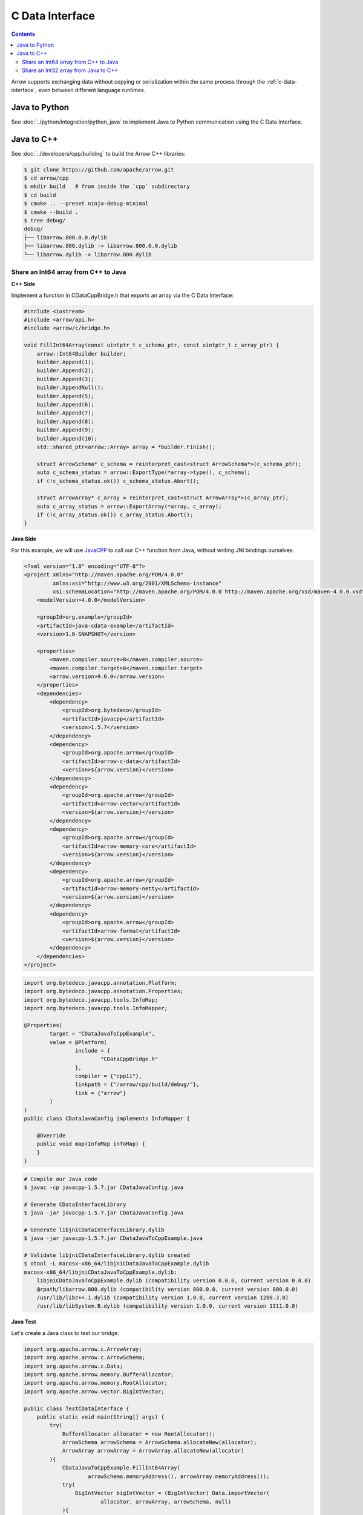 .. Licensed to the Apache Software Foundation (ASF) under one
.. or more contributor license agreements.  See the NOTICE file
.. distributed with this work for additional information
.. regarding copyright ownership.  The ASF licenses this file
.. to you under the Apache License, Version 2.0 (the
.. "License"); you may not use this file except in compliance
.. with the License.  You may obtain a copy of the License at

..   http://www.apache.org/licenses/LICENSE-2.0

.. Unless required by applicable law or agreed to in writing,
.. software distributed under the License is distributed on an
.. "AS IS" BASIS, WITHOUT WARRANTIES OR CONDITIONS OF ANY
.. KIND, either express or implied.  See the License for the
.. specific language governing permissions and limitations
.. under the License.

================
C Data Interface
================

.. contents::

Arrow supports exchanging data without copying or serialization within the same process
through the :ref:`c-data-interface`, even between different language runtimes.

Java to Python
--------------

See :doc:`../python/integration/python_java` to implement Java to
Python communication using the C Data Interface.

Java to C++
-----------

See :doc:`../developers/cpp/building` to build the Arrow C++ libraries:

.. code-block:: shell

   $ git clone https://github.com/apache/arrow.git
   $ cd arrow/cpp
   $ mkdir build   # from inside the `cpp` subdirectory
   $ cd build
   $ cmake .. --preset ninja-debug-minimal
   $ cmake --build .
   $ tree debug/
   debug/
   ├── libarrow.800.0.0.dylib
   ├── libarrow.800.dylib -> libarrow.800.0.0.dylib
   └── libarrow.dylib -> libarrow.800.dylib

Share an Int64 array from C++ to Java
~~~~~~~~~~~~~~~~~~~~~~~~~~~~~~~~~~~~~

**C++ Side**

Implement a function in CDataCppBridge.h that exports an array via the C Data Interface:

.. code-block:: cpp

   #include <iostream>
   #include <arrow/api.h>
   #include <arrow/c/bridge.h>

   void FillInt64Array(const uintptr_t c_schema_ptr, const uintptr_t c_array_ptr) {
       arrow::Int64Builder builder;
       builder.Append(1);
       builder.Append(2);
       builder.Append(3);
       builder.AppendNull();
       builder.Append(5);
       builder.Append(6);
       builder.Append(7);
       builder.Append(8);
       builder.Append(9);
       builder.Append(10);
       std::shared_ptr<arrow::Array> array = *builder.Finish();

       struct ArrowSchema* c_schema = reinterpret_cast<struct ArrowSchema*>(c_schema_ptr);
       auto c_schema_status = arrow::ExportType(*array->type(), c_schema);
       if (!c_schema_status.ok()) c_schema_status.Abort();

       struct ArrowArray* c_array = reinterpret_cast<struct ArrowArray*>(c_array_ptr);
       auto c_array_status = arrow::ExportArray(*array, c_array);
       if (!c_array_status.ok()) c_array_status.Abort();
   }

**Java Side**

For this example, we will use `JavaCPP`_ to call our C++ function from Java,
without writing JNI bindings ourselves.

.. code-block:: xml

   <?xml version="1.0" encoding="UTF-8"?>
   <project xmlns="http://maven.apache.org/POM/4.0.0"
            xmlns:xsi="http://www.w3.org/2001/XMLSchema-instance"
            xsi:schemaLocation="http://maven.apache.org/POM/4.0.0 http://maven.apache.org/xsd/maven-4.0.0.xsd">
       <modelVersion>4.0.0</modelVersion>

       <groupId>org.example</groupId>
       <artifactId>java-cdata-example</artifactId>
       <version>1.0-SNAPSHOT</version>

       <properties>
           <maven.compiler.source>8</maven.compiler.source>
           <maven.compiler.target>8</maven.compiler.target>
           <arrow.version>9.0.0</arrow.version>
       </properties>
       <dependencies>
           <dependency>
               <groupId>org.bytedeco</groupId>
               <artifactId>javacpp</artifactId>
               <version>1.5.7</version>
           </dependency>
           <dependency>
               <groupId>org.apache.arrow</groupId>
               <artifactId>arrow-c-data</artifactId>
               <version>${arrow.version}</version>
           </dependency>
           <dependency>
               <groupId>org.apache.arrow</groupId>
               <artifactId>arrow-vector</artifactId>
               <version>${arrow.version}</version>
           </dependency>
           <dependency>
               <groupId>org.apache.arrow</groupId>
               <artifactId>arrow-memory-core</artifactId>
               <version>${arrow.version}</version>
           </dependency>
           <dependency>
               <groupId>org.apache.arrow</groupId>
               <artifactId>arrow-memory-netty</artifactId>
               <version>${arrow.version}</version>
           </dependency>
           <dependency>
               <groupId>org.apache.arrow</groupId>
               <artifactId>arrow-format</artifactId>
               <version>${arrow.version}</version>
           </dependency>
       </dependencies>
   </project>

.. code-block:: java

   import org.bytedeco.javacpp.annotation.Platform;
   import org.bytedeco.javacpp.annotation.Properties;
   import org.bytedeco.javacpp.tools.InfoMap;
   import org.bytedeco.javacpp.tools.InfoMapper;

   @Properties(
           target = "CDataJavaToCppExample",
           value = @Platform(
                   include = {
                           "CDataCppBridge.h"
                   },
                   compiler = {"cpp11"},
                   linkpath = {"/arrow/cpp/build/debug/"},
                   link = {"arrow"}
           )
   )
   public class CDataJavaConfig implements InfoMapper {

       @Override
       public void map(InfoMap infoMap) {
       }
   }

.. code-block:: shell

   # Compile our Java code
   $ javac -cp javacpp-1.5.7.jar CDataJavaConfig.java

   # Generate CDataInterfaceLibrary
   $ java -jar javacpp-1.5.7.jar CDataJavaConfig.java

   # Generate libjniCDataInterfaceLibrary.dylib
   $ java -jar javacpp-1.5.7.jar CDataJavaToCppExample.java

   # Validate libjniCDataInterfaceLibrary.dylib created
   $ otool -L macosx-x86_64/libjniCDataJavaToCppExample.dylib
   macosx-x86_64/libjniCDataJavaToCppExample.dylib:
       libjniCDataJavaToCppExample.dylib (compatibility version 0.0.0, current version 0.0.0)
       @rpath/libarrow.800.dylib (compatibility version 800.0.0, current version 800.0.0)
       /usr/lib/libc++.1.dylib (compatibility version 1.0.0, current version 1200.3.0)
       /usr/lib/libSystem.B.dylib (compatibility version 1.0.0, current version 1311.0.0)

**Java Test**

Let's create a Java class to test our bridge:

.. code-block:: java

   import org.apache.arrow.c.ArrowArray;
   import org.apache.arrow.c.ArrowSchema;
   import org.apache.arrow.c.Data;
   import org.apache.arrow.memory.BufferAllocator;
   import org.apache.arrow.memory.RootAllocator;
   import org.apache.arrow.vector.BigIntVector;

   public class TestCDataInterface {
       public static void main(String[] args) {
           try(
               BufferAllocator allocator = new RootAllocator();
               ArrowSchema arrowSchema = ArrowSchema.allocateNew(allocator);
               ArrowArray arrowArray = ArrowArray.allocateNew(allocator)
           ){
               CDataJavaToCppExample.FillInt64Array(
                       arrowSchema.memoryAddress(), arrowArray.memoryAddress());
               try(
                   BigIntVector bigIntVector = (BigIntVector) Data.importVector(
                           allocator, arrowArray, arrowSchema, null)
               ){
                   System.out.println("C++-allocated array: " + bigIntVector);
               }
           }
       }
   }

.. code-block:: shell

   C++-allocated array: [1, 2, 3, null, 5, 6, 7, 8, 9, 10]

Share an Int32 array from Java to C++
~~~~~~~~~~~~~~~~~~~~~~~~~~~~~~~~~~~~~

**Java Side**

For this example, we will build a JAR with all dependencies bundled.

.. code-block:: xml

   <?xml version="1.0" encoding="UTF-8"?>
   <project xmlns="http://maven.apache.org/POM/4.0.0"
            xmlns:xsi="http://www.w3.org/2001/XMLSchema-instance"
            xsi:schemaLocation="http://maven.apache.org/POM/4.0.0 http://maven.apache.org/xsd/maven-4.0.0.xsd">
       <modelVersion>4.0.0</modelVersion>
       <groupId>org.example</groupId>
       <artifactId>cpptojava</artifactId>
       <version>1.0-SNAPSHOT</version>
       <properties>
           <maven.compiler.source>8</maven.compiler.source>
           <maven.compiler.target>8</maven.compiler.target>
           <arrow.version>9.0.0</arrow.version>
       </properties>
       <dependencies>
           <dependency>
               <groupId>org.apache.arrow</groupId>
               <artifactId>arrow-c-data</artifactId>
               <version>${arrow.version}</version>
           </dependency>
           <dependency>
               <groupId>org.apache.arrow</groupId>
               <artifactId>arrow-memory-netty</artifactId>
               <version>${arrow.version}</version>
           </dependency>
       </dependencies>
       <build>
           <plugins>
               <plugin>
                   <groupId>org.apache.maven.plugins</groupId>
                   <artifactId>maven-assembly-plugin</artifactId>
                   <executions>
                       <execution>
                           <phase>package</phase>
                           <goals>
                               <goal>single</goal>
                           </goals>
                           <configuration>
                               <descriptorRefs>
                                   <descriptorRef>jar-with-dependencies</descriptorRef>
                               </descriptorRefs>
                           </configuration>
                       </execution>
                   </executions>
               </plugin>
           </plugins>
       </build>
   </project>

.. code-block:: java

   import org.apache.arrow.c.ArrowArray;
   import org.apache.arrow.c.ArrowSchema;
   import org.apache.arrow.c.Data;
   import org.apache.arrow.memory.BufferAllocator;
   import org.apache.arrow.memory.RootAllocator;
   import org.apache.arrow.vector.FieldVector;
   import org.apache.arrow.vector.IntVector;
   import org.apache.arrow.vector.VectorSchemaRoot;

   import java.util.Arrays;

   public class ToBeCalledByCpp {
       final static BufferAllocator allocator = new RootAllocator();

       /**
        * Create a {@link FieldVector} and export this to an existing memory address
        * @param schemaAddress Schema memory address to wrap
        * @param arrayAddress Array memory address to wrap
        */
       public static void fillVector(long schemaAddress, long arrayAddress){
           try (ArrowArray arrow_array = ArrowArray.wrap(arrayAddress);
                ArrowSchema arrow_schema = ArrowSchema.wrap(schemaAddress) ) {
               Data.exportVector(allocator, populateFieldVectorToExport(), null, arrow_array, arrow_schema);
           }
       }

       /**
        * Create a {@link VectorSchemaRoot} and export this to an existing memory address
        * @param schemaAddress Schema memory address to wrap
        * @param arrayAddress Array memory address to wrap
        */
       public static void fillVectorSchemaRoot(long schemaAddress, long arrayAddress){
           try (ArrowArray arrow_array = ArrowArray.wrap(arrayAddress);
                ArrowSchema arrow_schema = ArrowSchema.wrap(schemaAddress) ) {
               Data.exportVectorSchemaRoot(allocator, populateVectorSchemaRootToExport(), null, arrow_array, arrow_schema);
           }
       }

       private static FieldVector populateFieldVectorToExport(){
           IntVector intVector = new IntVector("int-to-export", allocator);
           intVector.allocateNew(3);
           intVector.setSafe(0, 1);
           intVector.setSafe(1, 2);
           intVector.setSafe(2, 3);
           intVector.setValueCount(3);
           System.out.println("[Java] FieldVector: \n" + intVector);
           return intVector;
       }

       private static VectorSchemaRoot populateVectorSchemaRootToExport(){
           IntVector intVector = new IntVector("age-to-export", allocator);
           intVector.setSafe(0, 10);
           intVector.setSafe(1, 20);
           intVector.setSafe(2, 30);
           VectorSchemaRoot root = new VectorSchemaRoot(Arrays.asList(intVector));
           root.setRowCount(3);
           System.out.println("[Java] VectorSchemaRoot: \n" + root.contentToTSVString());
           return root;
       }
   }

Build the JAR and copy it to the C++ project.

.. code-block:: shell

   $ mvn clean install
   $ cp target/cpptojava-1.0-SNAPSHOT-jar-with-dependencies.jar <c++ project path>/cpptojava.jar

**C++ Side**

This application uses JNI to call Java code, but transfers data (zero-copy) via the C Data Interface instead.

.. code-block:: cpp

   #include <iostream>
   #include <jni.h>

   #include <arrow/api.h>
   #include <arrow/c/bridge.h>

   JNIEnv *CreateVM(JavaVM **jvm) {
       JNIEnv *env;
       JavaVMInitArgs vm_args;
       JavaVMOption options[2];
       options[0].optionString = "-Djava.class.path=cpptojava.jar";
       options[1].optionString = "-DXcheck:jni:pedantic";
       vm_args.version = JNI_VERSION_1_8;
       vm_args.nOptions = 2;
       vm_args.options = options;
       int status = JNI_CreateJavaVM(jvm, (void **) &env, &vm_args);
       if (status < 0) {
           std::cerr << "\n<<<<< Unable to Launch JVM >>>>>\n" << std::endl;
           return nullptr;
       }
       return env;
   }

   int main() {
       JNIEnv *env;
       JavaVM *jvm;
       env = CreateVM(&jvm);
       if (env == nullptr) return EXIT_FAILURE;
       jclass javaClassToBeCalledByCpp = env->FindClass("ToBeCalledByCpp");
       if (javaClassToBeCalledByCpp != nullptr) {
           jmethodID fillVector = env->GetStaticMethodID(javaClassToBeCalledByCpp,
                                                         "fillVector",
                                                         "(JJ)V");
           if (fillVector != nullptr) {
               struct ArrowSchema arrowSchema;
               struct ArrowArray arrowArray;
               std::cout << "\n<<<<< C++ to Java for Arrays >>>>>\n" << std::endl;
               env->CallStaticVoidMethod(javaClassToBeCalledByCpp, fillVector,
                                         static_cast<jlong>(reinterpret_cast<uintptr_t>(&arrowSchema)),
                                         static_cast<jlong>(reinterpret_cast<uintptr_t>(&arrowArray)));
               auto resultImportArray = arrow::ImportArray(&arrowArray, &arrowSchema);
               std::shared_ptr<arrow::Array> array = resultImportArray.ValueOrDie();
               std::cout << "[C++] Array: " << array->ToString() << std::endl;
           } else {
               std::cerr << "Could not find fillVector method\n" << std::endl;
               return EXIT_FAILURE;
           }
           jmethodID fillVectorSchemaRoot = env->GetStaticMethodID(javaClassToBeCalledByCpp,
                                                                   "fillVectorSchemaRoot",
                                                                   "(JJ)V");
           if (fillVectorSchemaRoot != nullptr) {
               struct ArrowSchema arrowSchema;
               struct ArrowArray arrowArray;
               std::cout << "\n<<<<< C++ to Java for RecordBatch >>>>>\n" << std::endl;
               env->CallStaticVoidMethod(javaClassToBeCalledByCpp, fillVectorSchemaRoot,
                                         static_cast<jlong>(reinterpret_cast<uintptr_t>(&arrowSchema)),
                                         static_cast<jlong>(reinterpret_cast<uintptr_t>(&arrowArray)));
               auto resultImportVectorSchemaRoot = arrow::ImportRecordBatch(&arrowArray, &arrowSchema);
               std::shared_ptr<arrow::RecordBatch> recordBatch = resultImportVectorSchemaRoot.ValueOrDie();
               std::cout << "[C++] RecordBatch: " << recordBatch->ToString() << std::endl;
           } else {
               std::cerr << "Could not find fillVectorSchemaRoot method\n" << std::endl;
               return EXIT_FAILURE;
           }
       } else {
           std::cout << "Could not find ToBeCalledByCpp class\n" << std::endl;
           return EXIT_FAILURE;
       }
       jvm->DestroyJavaVM();
       return EXIT_SUCCESS;
   }

CMakeLists.txt definition file:

.. code-block:: cmake

   cmake_minimum_required(VERSION 3.19)
   project(cdatacpptojava)
   find_package(JNI REQUIRED)
   find_package(Arrow REQUIRED)
   message(STATUS "Arrow version: ${ARROW_VERSION}")
   include_directories(${JNI_INCLUDE_DIRS})
   set(CMAKE_CXX_STANDARD 11)
   add_executable(${PROJECT_NAME} main.cpp)
   target_link_libraries(cdatacpptojava PRIVATE arrow_shared)
   target_link_libraries(cdatacpptojava PRIVATE ${JNI_LIBRARIES})

**Result**

.. code-block:: text

   <<<<< C++ to Java for Arrays >>>>>
   [Java] FieldVector:
   [1, 2, 3]
   [C++] Array: [
     1,
     2,
     3
   ]

   <<<<< C++ to Java for RecordBatch >>>>>
   [Java] VectorSchemaRoot:
   age-to-export
   10
   20
   30

   [C++] RecordBatch: age-to-export:   [
     10,
     20,
     30
   ]

.. _`JavaCPP`: https://github.com/bytedeco/javacpp
